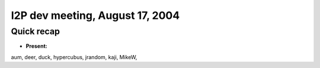 I2P dev meeting, August 17, 2004
================================

Quick recap
-----------

* **Present:**

aum,
deer,
duck,
hypercubus,
jrandom,
kaji,
MikeW,

